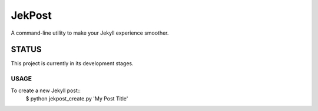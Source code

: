 =========
 JekPost
=========

A command-line utility to make your Jekyll experience smoother.

---------
 STATUS
---------
This project is currently in its development stages.



USAGE
=====
To create a new Jekyll post::
  $ python jekpost_create.py 'My Post Title'

